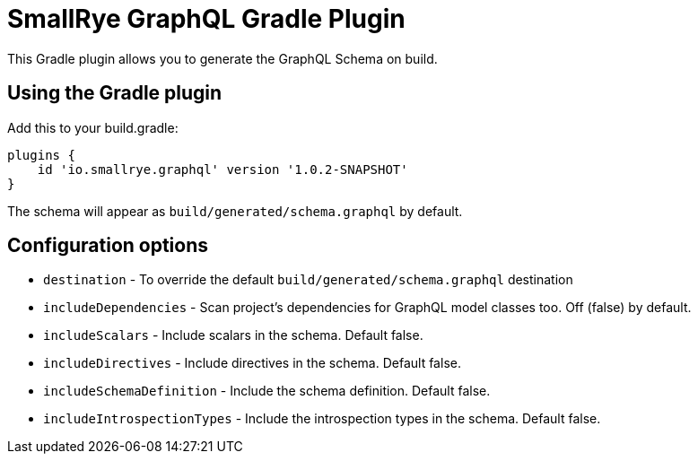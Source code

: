 = SmallRye GraphQL Gradle Plugin

This Gradle plugin allows you to generate the GraphQL Schema on build.

== Using the Gradle plugin

Add this to your build.gradle:

[source]
----
plugins {
    id 'io.smallrye.graphql' version '1.0.2-SNAPSHOT'
}
----

The schema will appear as `build/generated/schema.graphql` by default.

== Configuration options

- `destination` - To override the default `build/generated/schema.graphql` destination
- `includeDependencies` - Scan project's dependencies for GraphQL model classes too. Off (false) by default.
- `includeScalars` - Include scalars in the schema. Default false.
- `includeDirectives` - Include directives in the schema. Default false.
- `includeSchemaDefinition` - Include the schema definition. Default false.
- `includeIntrospectionTypes` - Include the introspection types in the schema. Default false.
